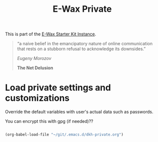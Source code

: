 #+TITLE: E-Wax Private
#+OPTIONS: toc:nil num:nil ^:nil

This is part of the [[file:dkh-core.org][E-Wax Starter Kit Instance]].


#+begin_quote

“a naive belief in the emancipatory nature of online communication that rests on a stubborn refusal to acknowledge its downsides.”

/Eugeny Morozov/

*The Net Delusion*

#+end_quote


* Load private settings and customizations

Override the default variables with user's actual data such as passwords.

You can encrypt this with gpg (if needed)??

#+begin_src emacs-lisp 

(org-babel-load-file "~/git/.emacs.d/dkh-private.org")

#+end_src 
